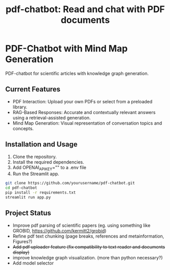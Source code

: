 #+title:  pdf-chatbot: Read and chat with PDF documents

* PDF-Chatbot with Mind Map Generation
PDF-chatbot for scientific articles with knowledge graph generation.

** Current Features
- PDF Interaction: Upload your own PDFs or select from a preloaded library.
- RAG-Based Responses: Accurate and contextually relevant answers using a retrieval-assisted generation.
- Mind Map Generation: Visual representation of conversation topics and concepts.

** Installation and Usage
1. Clone the repository.
2. Install the required dependencies.
3. Add OPENAI_API_KEY="" to a .env file
4. Run the Streamlit app.

#+begin_src sh
  git clone https://github.com/yourusername/pdf-chatbot.git
  cd pdf-chatbot
  pip install -r requirements.txt
  streamlit run app.py
#+end_src

** Project Status
- Improve pdf parsing of scientific papers (eg. using something like GROBID, [[https://github.com/kermitt2/grobid]])
- Refine pdf text chunking (page breaks, references and metainformation, Figures?)
- +Add pdf uploader feature (fix compatibility to text reader and documents display)+
- improve knowledge graph visualization. (more than python necessary?)
- Add model selector
